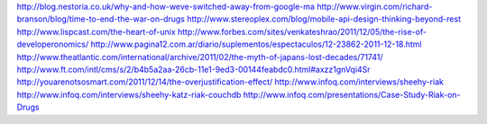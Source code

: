 http://blog.nestoria.co.uk/why-and-how-weve-switched-away-from-google-ma
http://www.virgin.com/richard-branson/blog/time-to-end-the-war-on-drugs
http://www.stereoplex.com/blog/mobile-api-design-thinking-beyond-rest
http://www.lispcast.com/the-heart-of-unix
http://www.forbes.com/sites/venkateshrao/2011/12/05/the-rise-of-developeronomics/
http://www.pagina12.com.ar/diario/suplementos/espectaculos/12-23862-2011-12-18.html
http://www.theatlantic.com/international/archive/2011/02/the-myth-of-japans-lost-decades/71741/
http://www.ft.com/intl/cms/s/2/b4b5a2aa-26cb-11e1-9ed3-00144feabdc0.html#axzz1gnVqi4Sr
http://youarenotsosmart.com/2011/12/14/the-overjustification-effect/
http://www.infoq.com/interviews/sheehy-riak
http://www.infoq.com/interviews/sheehy-katz-riak-couchdb
http://www.infoq.com/presentations/Case-Study-Riak-on-Drugs
